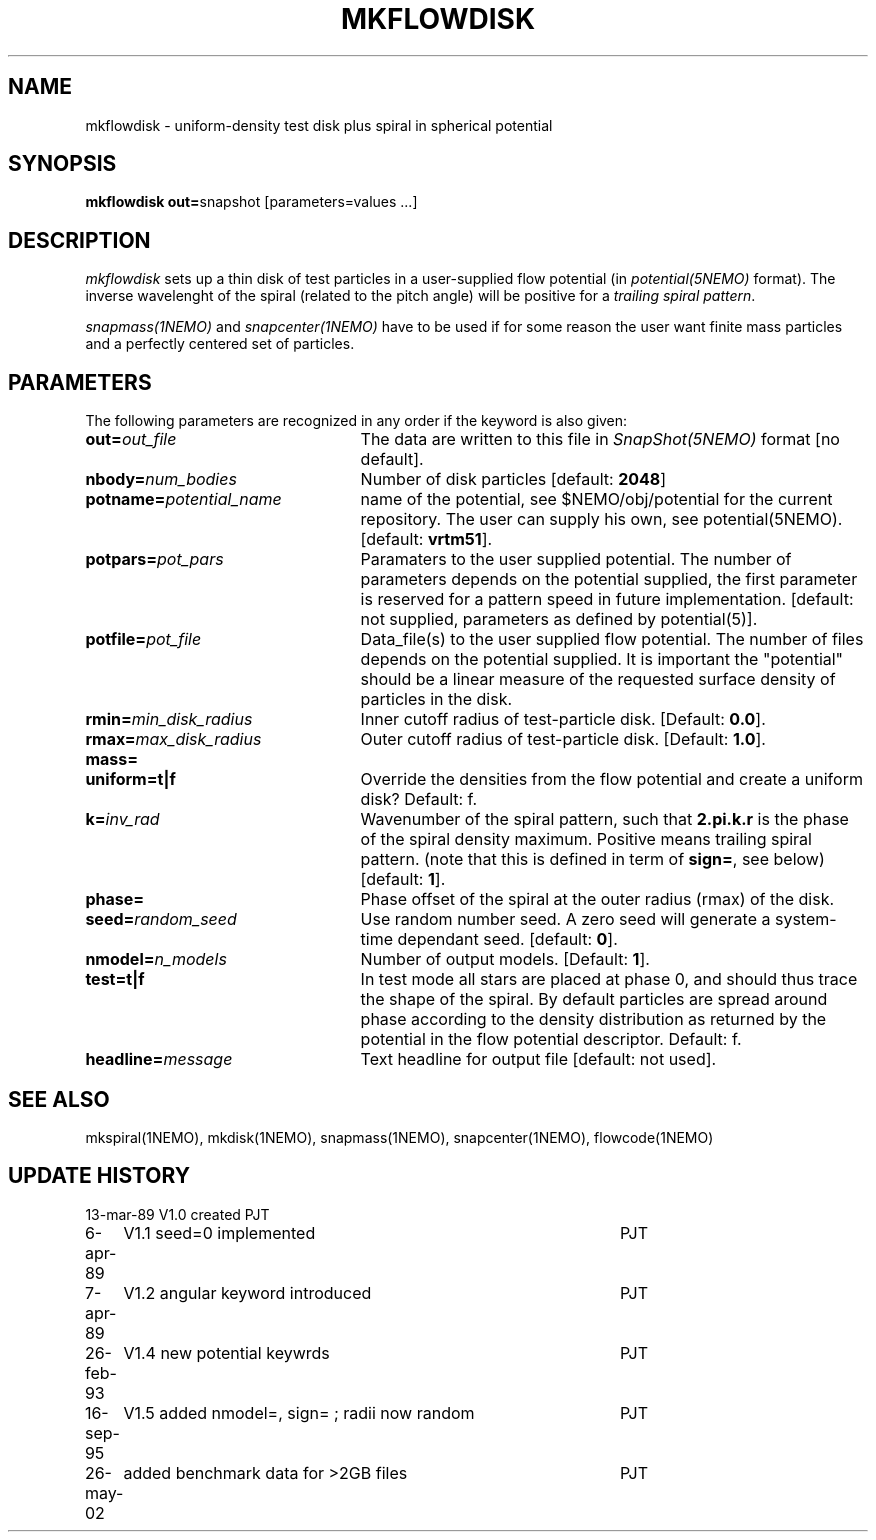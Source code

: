 .TH MKFLOWDISK 1NEMO "26 May 2002"
.SH NAME
mkflowdisk \- uniform-density test disk plus spiral in spherical potential
.SH SYNOPSIS
\fBmkflowdisk out=\fPsnapshot [parameters=values ...]
.SH DESCRIPTION
\fImkflowdisk\fP sets up a thin disk of test particles 
in a user-supplied flow potential (in
\fIpotential(5NEMO)\fP format). 
The inverse wavelenght of the spiral (related to the pitch angle)
will be positive for a \fItrailing spiral pattern\fP.
.PP
\fIsnapmass(1NEMO)\fP and \fIsnapcenter(1NEMO)\fP have to be used if
for some reason the user want finite mass particles and a perfectly
centered set of particles.
.PP
.SH PARAMETERS
The following parameters are recognized in any order if the keyword is also
given:
.TP 25
\fBout=\fIout_file\fP
The data are written to this file in \fISnapShot(5NEMO)\fP 
format [no default].
.TP
\fBnbody=\fInum_bodies\fP
Number of disk particles [default: \fB2048\fP]
.TP
\fBpotname=\fIpotential_name\fP
name of the potential, see $NEMO/obj/potential for the current
repository. The user can supply his own, see potential(5NEMO).
[default: \fBvrtm51\fP].
.TP
\fBpotpars=\fIpot_pars\fP
Paramaters to the user supplied potential. The number of parameters
depends on the potential supplied, the first parameter is reserved
for a pattern speed in future implementation.
[default: not supplied, parameters as defined by potential(5)].
.TP
\fBpotfile=\fIpot_file\fP
Data_file(s) to the user supplied flow potential. 
The number of files depends on the potential supplied. It
is important the "potential" should be a linear measure of
the requested surface density of particles in the disk.
.TP
\fBrmin=\fImin_disk_radius\fP
Inner cutoff radius of test-particle disk. [Default: \fB0.0\fP].
.TP
\fBrmax=\fImax_disk_radius\fP
Outer cutoff radius of test-particle disk. [Default: \fB1.0\fP].
.TP
\fBmass=

.TP
\fBuniform=t|f\fP
Override the densities from the flow potential and create a uniform disk?
Default: f.
.TP
\fBk=\fIinv_rad\fP
Wavenumber of the spiral pattern, such that \fB2.pi.k.r\fP is the phase of
the spiral density maximum.  Positive \fB\fP means trailing spiral pattern.
(note that this is defined in term of \fBsign=\fP, see below)
[default: \fB1\fP]. 
.TP
\fBphase=\fI\fP
Phase offset of the spiral at the outer radius (rmax) of the disk.
.TP
\fBseed=\fIrandom_seed\fP
Use random number seed. A zero seed will generate a system-time
dependant seed. [default: \fB0\fP].
.TP
\fBnmodel=\fP\fIn_models\fP
Number of output models. [Default: \fB1\fP].
.TP
\fBtest=t|f\fP
In test mode all stars are placed at phase 0, and should thus trace the shape
of the spiral. By default particles are spread around phase according to the
density distribution as returned by the potential in the flow potential
descriptor. Default: f.
.TP
\fBheadline=\fImessage\fP
Text headline for output file [default: not used].
.SH "SEE ALSO"
mkspiral(1NEMO), mkdisk(1NEMO), snapmass(1NEMO), snapcenter(1NEMO), flowcode(1NEMO)
.SH "UPDATE HISTORY"
.nf
.ta +1.0i +4.5i
13-mar-89	V1.0  created                   	PJT
6-apr-89	V1.1 seed=0 implemented          	PJT
7-apr-89	V1.2 angular keyword introduced  	PJT
26-feb-93	V1.4 new potential keywrds	PJT
16-sep-95	V1.5 added nmodel=, sign= ; radii now random	PJT
26-may-02	added benchmark data for >2GB files	PJT
.fi
